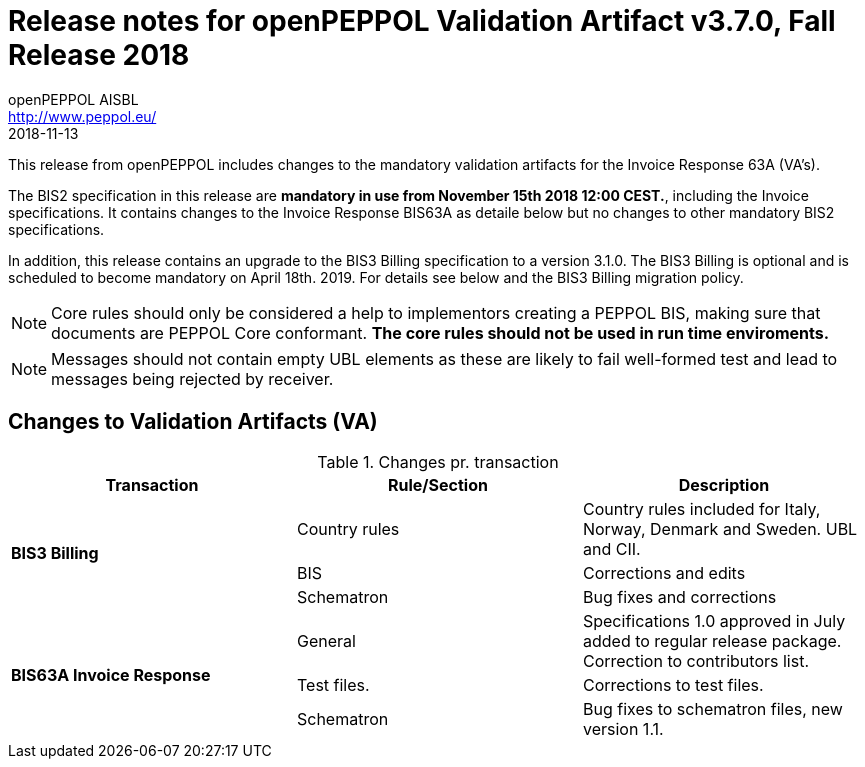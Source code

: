 
= Release notes for openPEPPOL Validation Artifact v3.7.0, Fall Release 2018
openPEPPOL AISBL <http://www.peppol.eu/>
2018-11-13
:icons: font
:source-highlighter: coderay
:sourcedir: .
:imagesdir: images
:title-logo-image: peppol.png

This release from openPEPPOL includes changes to the mandatory validation artifacts for the Invoice Response 63A (VA's). 

The BIS2 specification in this release are *mandatory in use from November 15th 2018 12:00 CEST.*, including the Invoice specifications. It contains changes to the Invoice Response BIS63A as detaile below but no changes to other mandatory BIS2 specifications.

In addition, this release contains an upgrade to the BIS3 Billing specification to a version 3.1.0. The BIS3 Billing is optional and is scheduled to become mandatory on April 18th. 2019. For details see below and the BIS3 Billing migration policy.


****

****
[NOTE]
====
Core rules should only be considered a help to implementors creating a PEPPOL BIS, making sure that documents are PEPPOL Core conformant.
*The core rules should not be used in run time enviroments.*
====
****
****
[NOTE]
====
Messages should not contain empty UBL elements as these are likely to fail well-formed test and lead to messages being rejected by receiver.
====



//


== Changes to Validation Artifacts (VA)


.Changes pr. transaction
[cols="3", options="header"]
|====
|Transaction|Rule/Section|Description

.3+s|BIS3 Billing
| Country rules
| Country rules included for Italy, Norway, Denmark and Sweden. UBL and CII.
| BIS
| Corrections and edits
| Schematron
| Bug fixes and corrections

.3+s|BIS63A Invoice Response
| General
| Specifications 1.0 approved in July added to regular release package. Correction to contributors list.
| Test files.
| Corrections to test files.
| Schematron
| Bug fixes to schematron files, new version 1.1.

|====
